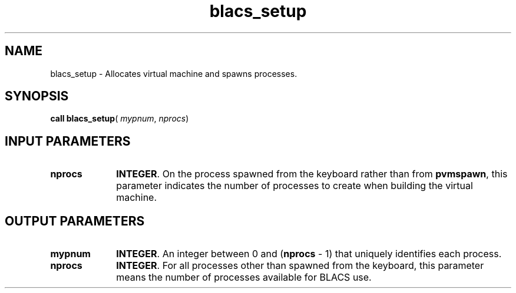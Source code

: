 .\" Copyright (c) 2002 \- 2008 Intel Corporation
.\" All rights reserved.
.\"
.TH blacs\(ulsetup 3 "Intel Corporation" "Copyright(C) 2002 \- 2008" "Intel(R) Math Kernel Library"
.SH NAME
blacs\(ulsetup \- Allocates virtual machine and spawns processes. 
.SH SYNOPSIS
.PP
\fBcall blacs\(ulsetup\fR( \fImypnum\fR, \fInprocs\fR)
.SH INPUT PARAMETERS

.TP 10
\fBnprocs\fR
.NL
\fBINTEGER\fR.  On the process spawned from the keyboard rather than from \fBpvmspawn\fR, this parameter indicates the number of processes to create when building the virtual machine.
.SH OUTPUT PARAMETERS

.TP 10
\fBmypnum\fR
.NL
\fBINTEGER\fR.  An integer between 0 and (\fBnprocs\fR - 1) that uniquely identifies each process. 
.TP 10
\fBnprocs\fR
.NL
\fBINTEGER\fR. For all processes other than spawned from the keyboard,  this parameter means the number of processes available for BLACS use.
